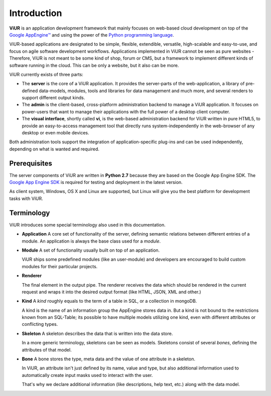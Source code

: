 Introduction
============

**ViUR** is an application development framework that mainly focuses on web-based
cloud development on top of the `Google AppEngine™`_ and using the power of the
`Python programming language`_.

ViUR-based applications are designated to be simple, flexible, extendible, versatile,
high-scalable and easy-to-use, and focus on agile software development workflows.
Applications implemented in ViUR cannot be seen as pure websites - Therefore, ViUR is not
meant to be some kind of shop, forum or CMS, but a framework to implement different
kinds of software running in the cloud. This can be only a website, but it also can be more.

ViUR currently exists of three parts:

- The **server** is the core of a ViUR application. It provides the server-parts of the
  web-application, a library of pre-defined data-models, modules, tools and libraries for
  data management and much more, and several renders to support different output kinds.
- The **admin** is the client-based, cross-platform administration backend to manage
  a ViUR application. It focuses on power-users that want to manage their applications
  with the full power of a desktop client computer.
- The **visual interface**, shortly called **vi**, is the web-based administration backend
  for ViUR written in pure HTML5, to provide an easy-to-access management tool that directly
  runs system-independently in the web-browser of any desktop or even mobile devices.

Both administration tools support the integration of application-specific plug-ins and can
be used independently, depending on what is wanted and required.

.. _Google AppEngine™: http://appengine.google.com
.. _Python programming language: http://www.python.org/


Prerequisites
-------------

The server components of ViUR are written in **Python 2.7** because they are based on the
Google App Engine SDK. The `Google App Engine SDK <https://cloud.google.com/appengine/downloads#Google_App_Engine_SDK_for_Python>`_
is required for testing and deployment in the latest version.

As client system, Windows, OS X and Linux are supported, but Linux will give you the best
platform for development tasks with ViUR.

Terminology
-----------

ViUR introduces some special terminology also used in this documentation.

- **Application**
  A core set of functionality of the server, defining semantic relations between different entries of a
  module. An application is always the base class used for a *module*.

- **Module**
  A set of functionality usually built on top of an application.

  ViUR ships some predefined modules (like an user-module) and developers are encouraged to build
  custom modules for their particular projects.

- **Renderer**

  The final element in the output pipe. The renderer receives the data which should be rendered in
  the current request and wraps it into the desired output format (like HTML, JSON, XML and other.)

- **Kind**
  A *kind* roughly equals to the term of a table in SQL, or a collection in mongoDB.

  A kind is the name of an information group the AppEngine stores data in.
  But a kind is not bound to the restrictions known from an SQL-Table; its possible to
  have multiple models utilizing one kind, even with different attributes or conflicting types.

- **Skeleton**
  A skeleton describes the data that is written into the data store.

  In a more generic terminology, skeletons can be seen as models.
  Skeletons consist of several *bones*, defining the attributes of that model.

- **Bone**
  A bone stores the type, meta data and the value of one attribute in a skeleton.

  In ViUR, an attribute isn't just defined by its name, value and type, but also additional
  information used to automatically create input masks used to interact with the user.

  That's why we declare additional information (like descriptions, help text, etc.)
  along with the data model.
